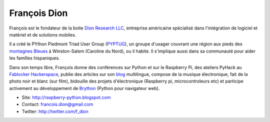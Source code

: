 François Dion
=============

.. image:: https://lh6.googleusercontent.com/-piRGaN9URRs/AAAAAAAAAAI/AAAAAAAABgk/6furp0IT67Q/s250-c-k/photo.jpg
   :scale: 50
   :alt: Francois

François est le fondateur de la boite `Dion Research LLC <http://www.dionresearch.com/>`_,
entreprise américaine spécialisé dans l'intégration de logiciel et matériel et de
solutions mobiles.

Il a créé le PYthon Piedmont Triad User Group (`PYPTUG <http://www.pyptug.org/>`_), un
groupe d'usager couvrant une région aux pieds des
`montagnes Bleues <http://fr.wikipedia.org/wiki/Montagnes_Blue_Ridge>`_
à Winston-Salem (Caroline du Nord), ou il habite. Il s'implique aussi dans sa communauté
pour aider les familles hispaniques.

Dans son temps libre, François donne des conférences sur Python et sur le Raspberry Pi,
des ateliers PyHack au `Fablocker Hackerspace <http://fablocker.org/>`_, publie
des articles sur son `blog <http://raspberry-python.blogspot.com>`_ multilingue,
compose de la musique électronique, fait de la photo noir et blanc (sur film),
bidouille des projets d'électronique (Raspberry pi, microcontroleurs etc) et
participe activement au développement de `Brython <http://brython.info/>`_ (Python
pour navigateur web).

* Site: http://raspberry-python.blogspot.com
* Contact: francois.dion@gmail.com
* Twitter: http://twitter.com/f_dion
